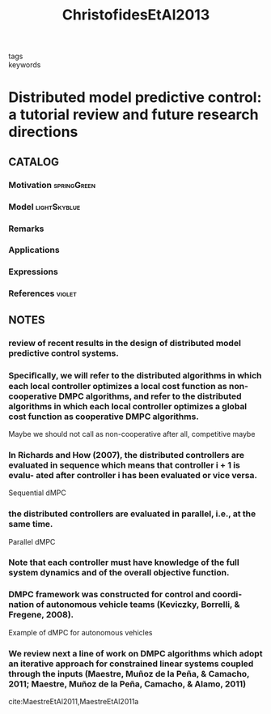 :PROPERTIES:
:ID:       3bc35f0a-087f-46da-87a9-f10f29f8aeb3
:ROAM_REFS: cite:ChristofidesEtAl2013
:END:
#+title: ChristofidesEtAl2013
- tags ::
- keywords ::

* Distributed model predictive control: a tutorial review and future research directions
:PROPERTIES:
:Custom_ID: ChristofidesEtAl2013
:URL: https://doi.org/10.1016/j.compchemeng.2012.05.011
:AUTHOR: Christofides, P. D., Scattolini, R., David Mu\~noz de la Pe\~na, & Liu, J.
:NOTER_DOCUMENT: ~/docsThese/bibliography/ChristofidesEtAl2013.pdf
:END:

** CATALOG

*** Motivation :springGreen:
*** Model :lightSkyblue:
*** Remarks
*** Applications
*** Expressions
*** References :violet:

** NOTES

*** review of recent results in the design of distributed model predictive control systems.
:PROPERTIES:
:NOTER_PAGE: [[pdf:~/docsThese/bibliography/ChristofidesEtAl2013.pdf::1++2.19;;annot-1-51]]
:ID:       ~/docsThese/bibliography/ChristofidesEtAl2013.pdf-annot-1-51
:END:

*** Speciﬁcally, we will refer to the distributed algorithms in which each local controller optimizes a local cost function as non-cooperative DMPC algorithms, and refer to the distributed algorithms in which each local controller optimizes a global cost function as cooperative DMPC algorithms.
:PROPERTIES:
:NOTER_PAGE: [[pdf:~/docsThese/bibliography/ChristofidesEtAl2013.pdf::8++1.25;;annot-8-80]]
:ID:       ~/docsThese/bibliography/ChristofidesEtAl2013.pdf-annot-8-80
:END:
Maybe we should not call as non-cooperative after all, competitive maybe

*** In Richards and How (2007), the distributed controllers are evaluated in sequence which means that controller i + 1 is evalu- ated after controller i has been evaluated or vice versa.
:PROPERTIES:
:NOTER_PAGE: [[pdf:~/docsThese/bibliography/ChristofidesEtAl2013.pdf::8++3.12;;annot-8-81]]
:ID:       ~/docsThese/bibliography/ChristofidesEtAl2013.pdf-annot-8-81
:END:
Sequential dMPC

*** the distributed controllers are evaluated in parallel, i.e., at the same time.
:PROPERTIES:
:NOTER_PAGE: [[pdf:~/docsThese/bibliography/ChristofidesEtAl2013.pdf::8++3.37;;annot-8-82]]
:ID:       ~/docsThese/bibliography/ChristofidesEtAl2013.pdf-annot-8-82
:END:
Parallel dMPC

*** Note that each controller must have knowledge of the full system dynamics and of the overall objective function.
:PROPERTIES:
:NOTER_PAGE: [[pdf:~/docsThese/bibliography/ChristofidesEtAl2013.pdf::9++2.50;;annot-9-38]]
:ID:       ~/docsThese/bibliography/ChristofidesEtAl2013.pdf-annot-9-38
:END:

*** DMPC framework was constructed for control and coordi- nation of autonomous vehicle teams (Keviczky, Borrelli, & Fregene, 2008).
:PROPERTIES:
:NOTER_PAGE: [[pdf:~/docsThese/bibliography/ChristofidesEtAl2013.pdf::8++1.63;;annot-8-83]]
:ID:       ~/docsThese/bibliography/ChristofidesEtAl2013.pdf-annot-8-83
:END:
Example of dMPC for autonomous vehicles

*** We review next a line of work on DMPC algorithms which adopt an iterative approach for constrained linear systems coupled through the inputs (Maestre, Muñoz de la Peña, & Camacho, 2011; Maestre, Muñoz de la Peña, Camacho, & Alamo, 2011)
:PROPERTIES:
:NOTER_PAGE: [[pdf:~/docsThese/bibliography/ChristofidesEtAl2013.pdf::11++5.00;;annot-11-44]]
:ID:       ~/docsThese/bibliography/ChristofidesEtAl2013.pdf-annot-11-44
:END:
cite:MaestreEtAl2011,MaestreEtAl2011a
